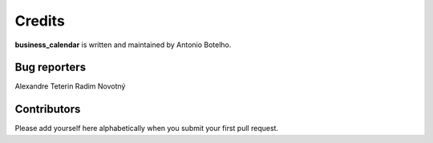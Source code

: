 Credits
=======

**business_calendar** is written and maintained by Antonio Botelho.


Bug reporters
^^^^^^^^^^^^^
Alexandre Teterin
Radim Novotný


Contributors
^^^^^^^^^^^^

Please add yourself here alphabetically when you submit your first pull request.